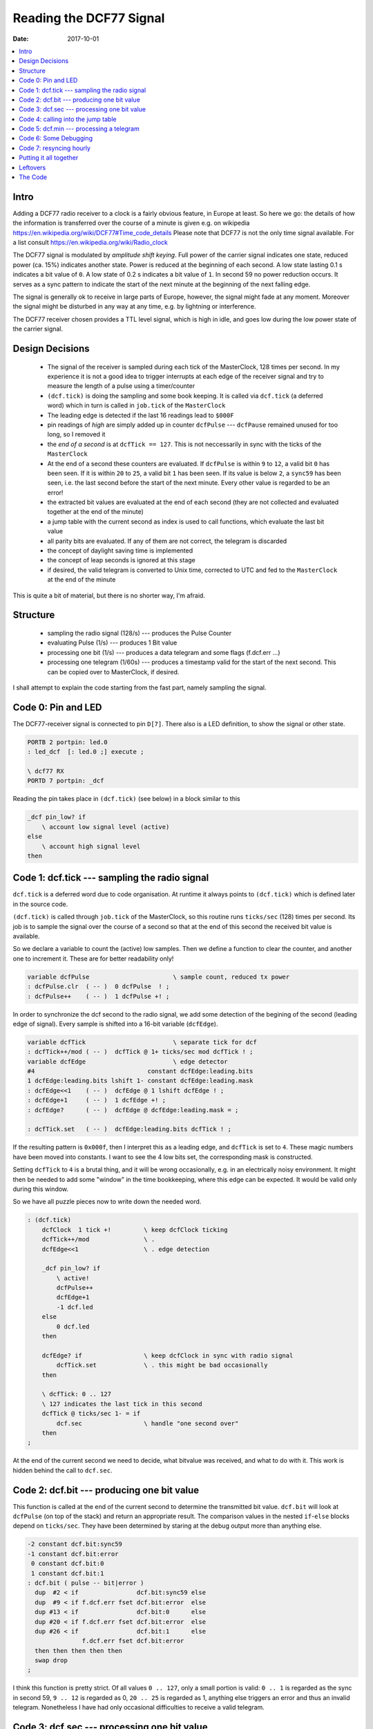 .. _clockworks_reading_dcf77:

==========================
 Reading the DCF77 Signal
==========================

:Date: 2017-10-01

.. contents::
   :local:
   :depth: 1


Intro
=====

Adding a DCF77 radio receiver to a clock is a fairly obvious feature,
in Europe at least. So here we go: the details of how the information
is transferred over the course of a minute is given e.g. on wikipedia
https://en.wikipedia.org/wiki/DCF77#Time_code_details Please note that
DCF77 is not the only time signal available. For a list consult
https://en.wikipedia.org/wiki/Radio_clock


The DCF77 signal is modulated by `amplitude shift keying`. Full power
of the carrier signal indicates one state, reduced power (ca. 15%)
indicates another state. Power is reduced at the beginning of each
second. A low state lasting 0.1 s indicates a bit value of ``0``. A
low state of 0.2 s indicates a bit value of ``1``. In second 59 no
power reduction occurs. It serves as a sync pattern to indicate the
start of the next minute at the beginning of the next falling edge.


The signal is generally ok to receive in large parts of Europe,
however, the signal might fade at any moment. Moreover the signal
might be disturbed in any way at any time, e.g. by lightning or
interference.

The DCF77 receiver chosen provides a TTL level signal, which is high
in idle, and goes low during the low power state of the carrier signal.

Design Decisions
================

 * The signal of the receiver is sampled during each tick of the
   MasterClock, 128 times per second. In my experience it is not a
   good idea to trigger interrupts at each edge of the receiver signal
   and try to measure the length of a pulse using a timer/counter
 * ``(dcf.tick)`` is doing the sampling and some book keeping. It is
   called via ``dcf.tick`` (a deferred word) which in turn is called
   in ``job.tick`` of the ``MasterClock``
 * The leading edge is detected if the last 16 readings lead to
   ``$000F``
 * pin readings of `high` are simply added up in counter ``dcfPulse``
   --- ``dcfPause`` remained unused for too long, so I removed it
 * the `end of a second` is at ``dcfTick == 127``. This is not
   neccessarily in sync with the ticks of the ``MasterClock``
 * At the end of a second these counters are evaluated. If
   ``dcfPulse`` is within ``9`` to ``12``, a valid bit ``0`` has been
   seen. If it is within ``20`` to ``25``, a valid bit ``1`` has been
   seen. If its value is below ``2``, a ``sync59`` has been seen, i.e.
   the last second before the start of the next minute. Every other
   value is regarded to be an error!
 * the extracted bit values are evaluated at the end of each second
   (they are not collected and evaluated together at the end of the
   minute)
 * a jump table with the current second as index is used to call
   functions, which evaluate the last bit value
 * all parity bits are evaluated. If any of them are not correct, the
   telegram is discarded
 * the concept of daylight saving time is implemented
 * the concept of leap seconds is ignored at this stage
 * if desired, the valid telegram is converted to Unix time, corrected
   to UTC and fed to the ``MasterClock`` at the end of the minute


This is quite a bit of material, but there is no shorter way, I'm afraid.


Structure
=========

 * sampling the radio signal (128/s) --- produces the Pulse Counter
 * evaluating Pulse (1/s) --- produces 1 Bit value
 * processing one bit (1/s) --- produces a data telegram and some
   flags (f.dcf.err ...)
 * processing one telegram (1/60s) --- produces a timestamp valid for
   the start of the next second. This can be copied over to
   MasterClock, if desired.


I shall attempt to explain the code starting from the fast part,
namely sampling the signal.


Code 0: Pin and LED
===================

The DCF77-receiver signal is connected to pin ``D[7]``. There also is
a LED definition, to show the signal or other state.


.. code-block:: forth

   PORTB 2 portpin: led.0
   : led_dcf  [: led.0 ;] execute ;

   \ dcf77 RX
   PORTD 7 portpin: _dcf


Reading the pin takes place in ``(dcf.tick)`` (see below) in a block
similar to this

.. code-block:: forth

   _dcf pin_low? if
       \ account low signal level (active)
   else
       \ account high signal level
   then


Code 1: dcf.tick --- sampling the radio signal
==============================================

``dcf.tick`` is a deferred word due to code organisation. At runtime
it always points to ``(dcf.tick)`` which is defined later in the
source code.

``(dcf.tick)`` is called through ``job.tick`` of the MasterClock, so
this routine runs ``ticks/sec`` (128) times per second. Its job is to
sample the signal over the course of a second so that at the end of
this second the received bit value is available.

So we declare a variable to count the (active) low samples.
Then we define a function to clear the counter, and another one to
increment it. These are for better readability only!

.. code-block:: forth

   variable dcfPulse                       \ sample count, reduced tx power
   : dcfPulse.clr  ( -- )  0 dcfPulse  ! ;
   : dcfPulse++    ( -- )  1 dcfPulse +! ;


In order to synchronize the dcf second to the radio signal, we add
some detection of the begining of the second (leading edge of signal).
Every sample is shifted into a 16-bit variable (``dcfEdge``).

.. code-block:: forth

   variable dcfTick                        \ separate tick for dcf
   : dcfTick++/mod ( -- )  dcfTick @ 1+ ticks/sec mod dcfTick ! ;
   variable dcfEdge                        \ edge detector
   #4                               constant dcfEdge:leading.bits
   1 dcfEdge:leading.bits lshift 1- constant dcfEdge:leading.mask
   : dcfEdge<<1    ( -- )  dcfEdge @ 1 lshift dcfEdge ! ;
   : dcfEdge+1     ( -- )  1 dcfEdge +! ;
   : dcfEdge?      ( -- )  dcfEdge @ dcfEdge:leading.mask = ;

   : dcfTick.set   ( -- )  dcfEdge:leading.bits dcfTick ! ;


If the resulting pattern is ``0x000f``, then I interpret this as a
leading edge, and ``dcfTick`` is set to ``4``. These magic numbers
have been moved into constants. I want to see the 4 low bits set, the
corresponding mask is constructed.

Setting ``dcfTick`` to ``4`` is a brutal thing, and it will be wrong
occasionally, e.g. in an electrically noisy environment. It might then
be needed to add some "window" in the time bookkeeping, where this
edge can be expected. It would be valid only during this window.


So we have all puzzle pieces now to write down the needed word.

.. code-block:: forth

   : (dcf.tick)
       dcfClock  1 tick +!         \ keep dcfClock ticking
       dcfTick++/mod               \ .
       dcfEdge<<1                  \ . edge detection

       _dcf pin_low? if
           \ active!
           dcfPulse++
           dcfEdge+1
           -1 dcf.led
       else
           0 dcf.led
       then

       dcfEdge? if                 \ keep dcfClock in sync with radio signal
           dcfTick.set             \ . this might be bad occasionally
       then

       \ dcfTick: 0 .. 127
       \ 127 indicates the last tick in this second
       dcfTick @ ticks/sec 1- = if
           dcf.sec                 \ handle "one second over"
       then
   ;

At the end of the current second we need to decide, what bitvalue was
received, and what to do with it. This work is hidden behind the call
to ``dcf.sec``.


Code 2: dcf.bit --- producing one bit value
===========================================

This function is called at the end of the current second to determine
the transmitted bit value. ``dcf.bit`` will look at ``dcfPulse`` (on
top of the stack) and return an appropriate result. The comparison
values in the nested ``if``-``else`` blocks depend on ``ticks/sec``.
They have been determined by staring at the debug output more than
anything else.

.. code-block:: forth

   -2 constant dcf.bit:sync59
   -1 constant dcf.bit:error
    0 constant dcf.bit:0
    1 constant dcf.bit:1
   : dcf.bit ( pulse -- bit|error )
     dup  #2 < if                dcf.bit:sync59 else
     dup  #9 < if f.dcf.err fset dcf.bit:error  else
     dup #13 < if                dcf.bit:0      else
     dup #20 < if f.dcf.err fset dcf.bit:error  else
     dup #26 < if                dcf.bit:1      else
                  f.dcf.err fset dcf.bit:error
     then then then then then
     swap drop
   ;

I think this function is pretty strict. Of all values ``0 .. 127``,
only a small portion is valid: ``0 .. 1`` is regarded as the sync in
second 59, ``9 .. 12`` is regarded as 0, ``20 .. 25`` is regarded
as 1, anything else triggers an error and thus an invalid
telegram. Nonetheless I have had only occasional difficulties to
receive a valid telegram.



Code 3: dcf.sec --- processing one bit value
============================================

``dcf.sec`` is a deferred word, again due to code organisation. At
runtime it always points to ``(dcf.sec)`` which is defined later in
the code. This function is called at the end of the current second.
The variable ``dcfPos`` holds the `position in the telegram`, i.e. the
current second in fact.

So in this code block we look at the value of ``dcfPulse``, consult
``dcf.bit`` to evaluate the received bit, and then call the
appropriate entry in the call table to process the bit just received.

``dcf.dbg.sec`` hides the details of debugging output, and we ignore
that for now.

.. code-block:: forth

   #include case.frt
   variable dcfPos

   : dcfPos++ ( -- ) dcfPos @ 1+ #60 mod dcfPos ! ;

   : (dcf.sec)
     dcfClock timeup
     0 tick !

     \ evaluate pulse/pause
     dcfPulse @ dcf.pulse>bit    dup dcfBit !
     ( bit ) case

       dcf.bit:0      of  0 dcfPos @ pos.cmd  dcf.dbg.sec  endof

       dcf.bit:1      of  1 dcfPos @ pos.cmd  dcf.dbg.sec  endof

       dcf.bit:error  of  f.dcf.err fset      dcf.dbg.sec  endof

       dcf.bit:sync59 of
         dcf.min
         dcf.tmp.counter.reset
         dcfErrCnt.set
       endof

     endcase
     dcfPulse.clr           \ reset pulse/pause
     dcfPos++
   ;



Code 4: calling into the jump table
===================================


In ``(dcf.sec)`` the real work is hidden in the calls into the jump table:

.. code-block:: forth

   ( bit value 0 or 1 )  dcfPos @  pos.cmd

``pos.cmd`` inspects the top of stack item and uses it as the index
into the jump table.

.. code-block:: forth

   : pos.cmd ( index -- )
     dup 0 #60 within if
       ( index ) pos_cmd_map +  @i execute
     else
       drop
     then
   ;


The function thus called will consume one more item of the stack,
namely the bit value.

So the `processing` is hidden in the functions listed in table
``pos_cmd_map``. All of these functions have the same structure


.. code-block:: forth

   :noname  ( 0|1 -- )
       if   ( bit:1  ) ...
       else ( bit:0  ) ...
       then ( always ) ...
   ;

So for every position in the telegram `something` needs to be done. As
an example we will look at the handling of Bits 21 to 28, i.e. the
minute value and its parity bit.


.. code-block:: forth

   \ #21 .. #28: Minute
   \ minute ones
   :noname if ( bit:1 )   #1 dcfTMin   +!  dcfPar++ then ;     #21 >rt
   :noname if ( bit:1 )   #2 dcfTMin   +!  dcfPar++ then ;     #22 >rt
   :noname if ( bit:1 )   #4 dcfTMin   +!  dcfPar++ then ;     #23 >rt
   :noname if ( bit:1 )   #8 dcfTMin   +!  dcfPar++ then ;     #24 >rt
   \ minute tens
   :noname if ( bit:1 )  #10 dcfTMin   +!  dcfPar++ then ;     #25 >rt
   :noname if ( bit:1 )  #20 dcfTMin   +!  dcfPar++ then ;     #26 >rt
   :noname if ( bit:1 )  #40 dcfTMin   +!  dcfPar++ then ;     #27 >rt
   \ minute parity bit
   :noname
     if   ( bit:1 )                         dcfPar++ then
     ( always )
     dcfPar? if f.dcf.parerr.min fclr  dcfErrCnt-- then
     0 dcfPar !
   ;                                                           #28 >rt


In Bits 21 to 27, if their value is 1, we add the corresponding
decimal value to ``dcfTMin``. Please note that this takes care of the
conversion from BCD to decimal as well. If the received bit value is
0, there is nothing to do, so there is no ``else`` clause. If the
received bit value is 1 we increment the parity variable ``dcfPar`` as
well.

.. code-block:: forth

   \ count 1 bits, really; result must be even
   : dcfPar++ ( -- )      1 dcfPar +! ;
   : dcfPar?  ( -- t/f )  dcfPar @ $01 and 0= ;

At the end, the least significant bit of ``dcfPar`` is consulted. If
it is 0, then all is well and we decrement ``dcfErrCnt``. This
variable counts the checks to be done while receiving a telegram and
must be 0 after the last bit of the telegram was processed.


Code 5: dcf.min --- processing a telegram
=========================================

``(dcf.min)`` again is called via deferred word ``dcf.min`` due to
code organisation. This function is called at the end of the current
minute. We check that we are indeed at the end of second ``#59``. If
so, we decrement ``dcfErrCnt`` one more time. Then we check that its
value has indeed dropped to zero --- this indicates that all checks to
the data telegram were successful. The result is saved in
``f.dcf.err`` for use elsewhere.

If all is well, and if ``f.dcf.commit`` is set, then we proceed to
convert the telegram and update the clocks ``dcfClock`` and
``MasterClock``, respectively. There is a potential problem here, if
updating these clocks takes a noticeable time, they end up a little
late.

The remainder of ``(dcf.min)`` is debug output and bookkeeping. There
is another potential problem with the debug output as well, it adds
possibly unexpected delays and the next call to ``(dcf.tick)`` might
be late.

.. code-block:: forth

   : (dcf.min) ( -- )
     dcfPos @ #59 =  if dcfErrCnt--    then
     dcfErrCnt @ 0=  if f.dcf.err fclr then
     \ this block runs at the *end* of second "59" i.e.
     \ at the start of second "00", thus copy counters
     f.dcf.err fclr? if
       f.dcf.commit fset? if
         dcfTemp>dcfClock
         dcfClock>MasterClock
         space [char] C emit \ FIXME: dbg conditional?
         f.dcf.insync fset \ dcfClock is in sync!
         f.dcf.commit fclr
       then
     then
     dcf.dbg.sec
     dcf.dbg.min
     f.dcf.commit fclr? if
       \ clear debug flags --- this is only to demonstrate resync/commit
       f.dcf.dbg fclr
     then
   ;



Updating the clocks from the DCF77 telegram is done in two steps. The
first function call (``dcfTemp>dcfClock``) copies the values collected
in the ``dcfT*`` counters into the clock counters of ``dcfClock``.
This clock runs independently from the master clock, ``tick`` and
``sec`` are just reset to zero. The clock is kept ticking from
``(dcf.sec)`` and it runs in the timezone indicated by DCF77.

.. code-block:: forth

   : dcfTemp>dcfClock
     dcfClock
     0                       tick  !
     0                       sec   !
     dcfTMin   @             min   !
     dcfTHour  @             hour  !
     dcfTDay   @  1-         day   !
   \ dcfTWday  @             ?
     dcfTMonth @  1-         month !
     dcfTYear  @  Century +  year  !
   ;




Updating ``MasterClock`` during the call to ``dcfClock>MasterClock``
is more work. As we have seen before, this is another deferred
function pointing to ``(dcfClock>MasterClock)``. We now have to take
care about the different time zones. ``dcfClock`` and ``MasterClock``
differ by one or two hours.

The new values are read from ``dcfClock``, converted to epoch seconds
(``ut>s.short``), corrected by one or two hours, converted back to
clock counter values (``s>dt.short``) and written into the counters of
``MasterClock``. Along the way ``Esec`` is updated, too.
Unfortunately, we once again have the potential problem, that these
steps might introduce more delay than acceptable.


.. code-block:: forth

   \ copy time from dcfClock to MasterClock
   : (dcfClock>MasterClock)
     dcfClock
     sec  @     min   @     hour @
     day  @ 1+  month @ 1+  year @
     MasterClock
                       \ -- sec min hour day month year
     \ convert "local time" to epoch seconds
     ut>s.short        \ -- T/sec
     \ adjust local time zone
     f.dcf.CEDT fset? if
       #3600. d-
     then
     #3600. d-
     2dup Esec 2! \ copy to Epoch seconds!

     \ convert back to "UTC date time" format
     s>dt.short        \ -- sec min hour day month year

     MasterClock
     year !  1- month !  1- day  !
     hour !  min      !  sec     !

     \ fixme: might cause wreaking havoc?
     dcfClock tick @
     dup MasterClock tick !
     ct.ticks.follow !
   ;



I have to admit that writing documentation helps to see less than
ideal structure or implementation in my projects. So while I was aware
about the unwanted delays as pointed out above, this clock is still
useful for my daily life. I just would not expect more accuracy than a
couple of seconds, which may or may not be good enough for the problem
at hand.




Code 6: Some Debugging
======================


During development of the dcf part I needed a lot of debugging output.
Really a lot. But debugging output does have undesired consequences at
times. It can delay the processing of a tick --- visible clearly on
the traces of the logic analyzer.

``dcf.dbg.second.over`` emits one character per second to indicate the
state of the received bit. ``.`` and ``+`` indicate values of 0 and 1,
``/`` indicates an error, and ``S`` indicates the detection of the
sync event in second 59.


.. code-block:: forth

   : dcf.dbg.second.over ( -- )
     f.dcf.dbg.rx fset? if
       dcfBit @ case
         dcf.bit:0      of [char] . emit endof
         dcf.bit:1      of [char] + emit endof
         dcf.bit:error  of [char] / emit endof
         dcf.bit:sync59 of [char] S emit endof
       endcase
     then
   ;


``dcf.dbg.minute.over`` used to be quite large, but as indicated
above, it started to create problems --- which I still have not
understood in detail.

.. code-block:: forth

   \ short version
   : dcf.dbg.minute.over ( -- )
     space
     f.dcf.err fclr? if
       [char] O emit
     else
       [char] F emit
     then
     cr
   ;



Code 7: resyncing hourly
========================

I decided to request a new telegram to be committed to the running
clock once per hour. It will handle the appropriate flags and enable
debug output.

.. code-block:: forth

   : dcf.resync ( -- )
     f.dcf.insync fclr \ resync dcf time
     f.dcf.commit fset \ sync dcf -> MasterClock wanted
     f.dcf.dbg fset    \ dbg.min on
     f.dcf.dbg.rx fset \ dbg.sec on
   ;

   : job.min
     ...
     MasterClock min @  #58 = if dcf.resync then ;
   ;


The result can be seen on the console:

.. code-block:: console

   ~6F> .uptime.dhms
   859562s 9d 22:46:02 ok
   ~6F> .d
   859567 s  2017-12-11_19:55:56 UTC 24  24   1513022156  \
             2017-12-11_20:55:56 UTC 1513022156 1513022156 0
    ok
   ~6F> .+....++...+.++...+.++..++.+......+++...+.+...+..++++.+...+ CS O X
   .d
   860802 s  2017-12-11_20:16:32 UTC 92  93   1513023392  \
             2017-12-11_21:16:32 UTC 1513023392 1513023392 0
    ok
   ~6F>


Resyncing should be sufficient once per day, perhaps some time during
the night. Debug output is not needed any more, once the clock is in
production state. Note that the above output was edited manuallay ant
that the seconde "UTC" label above is wrong and should rather be "MEZ".


Putting it all together
=======================

Switching the whole wonderstuff on (and off) is all there is left to
do:

.. code-block:: forth

   : +dcf
     _dcf pin_input
     ['] (dcf.tick) to dcf.tick           \ register DCF77 functions
     ['] (dcf.sec)  to dcf.sec

     0 dcfPos !                           \ assume we are at position 0
     f.dcf.err fset                       \ error unless proven otherwise
     f.dcf.commit fset                    \ request to set dcfClock
     f.dcf.insync fclr                    \ not in sync yet!
     dcfErrCnt.set                        \ more errors unless proven otherwise
   ;

   : -dcf
     ['] noop to dcf.tick                 \ deregister DCF77 functions
     ['] noop to dcf.sec
   ;


This piece of code ist long. And I'm not even convinced it is nice and
good and clean code. It is one way to solve the problem, and I'm sure,
a few bugs or dragons are luring ...


Leftovers
=========

While this clock works, there is an uneasy feeling about it. There are
still things that could or should be improved. This is the list of
things I am aware of, there might be more, of course.

 * ``dcf.bit`` --- construct comparison values from ``ticks/sec``
   itself, since ``ticks/sec`` is defined at compile time, the
   comparison values might as well be calculated.

 * ``dcf.tick`` --- edge detection might be wrong under certain
   conditions; perhaps defining a `window` in time, where the edge is
   acceptable, could help. However, it is unclear at this point,
   whether this is a problem that occurs in practice.

 * ``dcf.min`` --- copying time counters from dcfClock to MasterClock
   takes some time, because timezones must be accounted for. So this
   intruduces a noticeable delay. The must be more clever ways to
   solve this. One thing could be to move some of the work to be done
   from the end of the current second to the middle of the second.
   There is plenty of idle time in this whole game.

 * ``dcf.min`` --- debug output over serial possibly introduces more
   delays thus delaying ``dcf.tick`` in possibly unacceptable ways.
   One could write the output to a larger ringbuffer and create a
   third task to output these charcters at more convenient times.
   However, adding debugging output makes the problem disappear or
   worse is a very common phenomenon in programming. So I'm sure there
   are better solutions available.





The Code
========

.. code-block:: forth
   :linenos:

   \ 2017-07-23  dcf_01.fs
   \
   \ Written in 2017 by Erich Wälde <erich.waelde@forth-ev.de>
   \
   \ To the extent possible under law, the author(s) have dedicated
   \ all copyright and related and neighboring rights to this software
   \ to the public domain worldwide. This software is distributed
   \ without any warranty.
   \
   \ You should have received a copy of the CC0 Public Domain
   \ Dedication along with this software. If not, see
   \ <http://creativecommons.org/publicdomain/zero/1.0/>.
   \
   \ functions to sample dcf signal
   \     extract bit values,
   \     extract values from bits,
   \     verify parity
   \     provide debug output
   \
   \ needs
   \     #2000 constant Century
   \     PORTD 7 portpin: _dcf
   \     PORTB 2 portpin: led.0
   \     : led_dcf  [: led.0 ;] execute ;
   \
   \ words
   \     +dcf -dcf
   \     f.dcf.insync
   \     f.dcf.commit
   \     +DD +DRX

   variable dcfFlags
   dcfFlags   0 flag: f.dcf.err            \ any error, telegram invalid
   \  Flags   1 flag: f.dcf.???            \
   dcfFlags  #2 flag: f.dcf.commit         \ commit dcf -> masterclock wanted
   dcfFlags  #3 flag: f.dcf.dbg            \ debug output active
   dcfFlags  #4 flag: f.dcf.nosignal       \
   dcfFlags  #5 flag: f.dcf.insync         \ tell the world, dcf time is ok
   dcfFlags  #6 flag: f.dcf.CET            \ timezone bit
   dcfFlags  #7 flag: f.dcf.CEDT           \ daylight saving time bit
   dcfFlags  #8 flag: f.dcf.parerr.min     \ parity error minute
   dcfFlags  #9 flag: f.dcf.parerr.hour    \ parity error hour
   dcfFlags #10 flag: f.dcf.parerr.date    \ parity error date
   dcfFlags #11 flag: f.dcf.parerr         \ any parity error
   dcfFlags #12 flag: f.dcf.dbg.rx         \ debug output per received bit active
   \  Flags #13 flag: f.dcf.???
   \  Flags #14 flag: f.dcf.???
   \  Flags #15 flag: f.dcf.???

   variable dcfPulse                       \ sample count, reduced tx power
   : dcfPulse.clr  ( -- )  0 dcfPulse  ! ;
   : dcfPulse++    ( -- )  1 dcfPulse +! ;
   variable dcfBit                         \ value of last received bit
   variable dcfTick                        \ separate tick for dcf
   : dcfTick++/mod ( -- )  dcfTick @ 1+ ticks/sec mod dcfTick ! ;
   variable dcfEdge                        \ edge detector
   #4                               constant dcfEdge:leading.bits
   1 dcfEdge:leading.bits lshift 1- constant dcfEdge:leading.mask
   : dcfEdge<<1    ( -- )  dcfEdge @ 1 lshift dcfEdge ! ;
   : dcfEdge+1     ( -- )  1 dcfEdge +! ;
   : dcfEdge?      ( -- )  dcfEdge @ dcfEdge:leading.mask = ;

   : dcfTick.set   ( -- )  dcfEdge:leading.bits dcfTick ! ;

   variable dcfPos                         \ position in telegram, == dcf second
   : dcfPos++      ( -- )  dcfPos @ 1+ #60 mod dcfPos ! ;
   variable dcfPar                         \ collect parity
   : dcfPar++      ( -- )  1 dcfPar +! ;
   : dcfPar?       ( -- t/f )  dcfPar @ $01 and 0= ; \ even parity
   variable dcfErrCnt                      \ counter (down) of passed checks
   : dcfErrCnt--   ( -- )  -1 dcfErrCnt +! ;
   : dcfErrCnt.set ( -- )  #7 dcfErrCnt  ! ;

   \ these collect the bits in the DCF bit stream
   variable dcfTMin
   variable dcfTHour
   variable dcfTDay
   variable dcfTWday
   variable dcfTMonth
   variable dcfTYear

   : +DD  f.dcf.dbg fset ;
   : -DD  f.dcf.dbg fclr ;
   : .DD
     ." dcf.error:  " f.dcf.err     fset? if 1 else 0 then . cr
     ." dcf.parity: " f.dcf.parerr  fset? if 1 else 0 then . cr
     ." dcf.commit: " f.dcf.commit  fset? if 1 else 0 then . cr
     ." dcf.debug:  " f.dcf.dbg     fset? if 1 else 0 then . cr
     ." dcf.dbg.rx: " f.dcf.dbg.rx  fset? if 1 else 0 then . cr
   ;
   : +DRX  f.dcf.dbg.rx fset ;
   : -DRX  f.dcf.dbg.rx fclr ;


   \ create temporary RAM table
   variable dcf.tmp.table #60 cells allot \  only temporary really!
   \ fill RAM table with ' drop  \ noop -> drop: remove argument!
   ' drop dcf.tmp.table #60 ramtable.init
   \ dcf.tmp.table #60 ramtable.dump \ DEBUG
   : >rt ( xt idx -- )  dcf.tmp.table >ramtable ;

   \ code snippet XTs to ram table
   \ structure of functions
   \ :noname  ( 0|1 -- )
   \     if   ( bit:1  ) ...
   \     else ( bit:0  ) ...
   \     then ( always ) ...
   \ ;                                                      #idx >rt
   \ :noname
   \     drop ( always ) ...
   \ ;                                                      #idx >rt

   \ #0   always 0!
   :noname
     0= if ( bit:0 ) dcfErrCnt--
     then
   ;                                                           #0 >rt
   \ #1 .. #14  civil warning bits, MeteoTime data bits
   \ #15  call bit
   \ #16  1: day light savings time switch at the end of this hour
   \ #17  0 CET, 1 CEST
   :noname
     if   ( bit:1 ) f.dcf.CEDT fset
     else ( bit:0 ) f.dcf.CEDT fclr
     then
   ;                                                           #17 >rt
   \ #18  1 CET, 0 CEST
   :noname
     if   ( bit:1 ) f.dcf.CET fset   f.dcf.CEDT fclr? if dcfErrCnt-- then
     else ( bit:0 ) f.dcf.CET fclr   f.dcf.CEDT fset? if dcfErrCnt-- then
     then
   ;                                                           #18 >rt
   \ #19  1: leap second announcement
   \ #20  always 1: start of encoded time
   :noname
       if   ( bit:1 ) dcfErrCnt--
       then
       f.dcf.parerr      fset
       f.dcf.parerr.min  fset
       f.dcf.parerr.hour fset
       f.dcf.parerr.date fset
       0 dcfPar !
   ;                                                           #20 >rt
   \ #21 .. #28: minute
   \ minute ones
   :noname if ( bit:1 )   #1 dcfTMin   +!  dcfPar++ then ;     #21 >rt
   :noname if ( bit:1 )   #2 dcfTMin   +!  dcfPar++ then ;     #22 >rt
   :noname if ( bit:1 )   #4 dcfTMin   +!  dcfPar++ then ;     #23 >rt
   :noname if ( bit:1 )   #8 dcfTMin   +!  dcfPar++ then ;     #24 >rt
   \ minute tens
   :noname if ( bit:1 )  #10 dcfTMin   +!  dcfPar++ then ;     #25 >rt
   :noname if ( bit:1 )  #20 dcfTMin   +!  dcfPar++ then ;     #26 >rt
   :noname if ( bit:1 )  #40 dcfTMin   +!  dcfPar++ then ;     #27 >rt
   \ minute parity bit
   :noname
     if   ( bit:1 )                       dcfPar++ then
     ( always )
     dcfPar? if f.dcf.parerr.min fclr  dcfErrCnt-- then
     0 dcfPar !
   ;                                                           #28 >rt

   \ #29 .. #35: hour
   \ hour ones
   :noname if ( bit:1 )   #1 dcfTHour  +!  dcfPar++ then ;     #29 >rt
   :noname if ( bit:1 )   #2 dcfTHour  +!  dcfPar++ then ;     #30 >rt
   :noname if ( bit:1 )   #4 dcfTHour  +!  dcfPar++ then ;     #31 >rt
   :noname if ( bit:1 )   #8 dcfTHour  +!  dcfPar++ then ;     #32 >rt
   \ hour tens
   :noname if ( bit:1 )  #10 dcfTHour  +!  dcfPar++ then ;     #33 >rt
   :noname if ( bit:1 )  #20 dcfTHour  +!  dcfPar++ then ;     #34 >rt
   \ hour parity bit
   :noname
     if   ( bit:1 )                        dcfPar++  then
     ( always )
     dcfPar? if f.dcf.parerr.hour fclr  dcfErrCnt-- then
     0 dcfPar !
   ;                                                           #35 >rt
   \ #36 .. #41: day
   \ day ones
   :noname if ( bit:1 )   #1 dcfTDay   +!  dcfPar++ then ;     #36 >rt
   :noname if ( bit:1 )   #2 dcfTDay   +!  dcfPar++ then ;     #37 >rt
   :noname if ( bit:1 )   #4 dcfTDay   +!  dcfPar++ then ;     #38 >rt
   :noname if ( bit:1 )   #8 dcfTDay   +!  dcfPar++ then ;     #39 >rt
   \ day tens
   :noname if ( bit:1 )  #10 dcfTDay   +!  dcfPar++ then ;     #40 >rt
   :noname if ( bit:1 )  #20 dcfTDay   +!  dcfPar++ then ;     #41 >rt
   \ #42 .. #44: Wochentag
   \ day of week
   :noname if ( bit:1 )   #1 dcfTWday  +!  dcfPar++ then ;     #42 >rt
   :noname if ( bit:1 )   #2 dcfTWday  +!  dcfPar++ then ;     #43 >rt
   :noname if ( bit:1 )   #4 dcfTWday  +!  dcfPar++ then ;     #44 >rt
   \ #45 .. #49: Monat
   \ month ones
   :noname if ( bit:1 )   #1 dcfTMonth +!  dcfPar++ then ;     #45 >rt
   :noname if ( bit:1 )   #2 dcfTMonth +!  dcfPar++ then ;     #46 >rt
   :noname if ( bit:1 )   #4 dcfTMonth +!  dcfPar++ then ;     #47 >rt
   :noname if ( bit:1 )   #8 dcfTMonth +!  dcfPar++ then ;     #48 >rt
   \ month tens
   :noname if ( bit:1 )  #10 dcfTMonth +!  dcfPar++ then ;     #49 >rt
   \ #50 .. #57: Jahr % 100
   \ year ones
   :noname if ( bit:1 )   #1 dcfTYear  +!  dcfPar++ then ;     #50 >rt
   :noname if ( bit:1 )   #2 dcfTYear  +!  dcfPar++ then ;     #51 >rt
   :noname if ( bit:1 )   #4 dcfTYear  +!  dcfPar++ then ;     #52 >rt
   :noname if ( bit:1 )   #8 dcfTYear  +!  dcfPar++ then ;     #53 >rt
   \ year tens
   :noname if ( bit:1 )  #10 dcfTYear  +!  dcfPar++ then ;     #54 >rt
   :noname if ( bit:1 )  #20 dcfTYear  +!  dcfPar++ then ;     #55 >rt
   :noname if ( bit:1 )  #40 dcfTYear  +!  dcfPar++ then ;     #56 >rt
   :noname if ( bit:1 )  #80 dcfTYear  +!  dcfPar++ then ;     #57 >rt
   \ date parity bit
   :noname
     if   ( bit:1 )                        dcfPar++ then
     ( always )
     dcfPar? if f.dcf.parerr.date fclr  dcfErrCnt-- then
     f.dcf.parerr.min  fclr?
     f.dcf.parerr.hour fclr? and
     f.dcf.parerr.date fclr? and if f.dcf.parerr fclr then
   ;                                                           #58 >rt


   \ dcf.tmp.table #60 ramtable.dump \ DEBUG
   \ copy RAM table to FLASH
   dcf.tmp.table #60 >flashtable pos_cmd_map
   \ release RAM
   dcf.tmp.table to here \ fixme: possibly bad???

   : pos.cmd ( index -- )
     dup 0 #60 within if
       ( position ) pos_cmd_map +  @i execute
     else
       drop
     then
   ;

   -2 constant dcf.bit:sync59
   -1 constant dcf.bit:error
    0 constant dcf.bit:0
    1 constant dcf.bit:1
   : dcf.pulse>bit ( pulse -- bit|error )
     dup  #2 < if                dcf.bit:sync59 else
     dup  #9 < if f.dcf.err fset dcf.bit:error  else
     dup #13 < if                dcf.bit:0      else
     dup #20 < if f.dcf.err fset dcf.bit:error  else
     dup #26 < if                dcf.bit:1      else
                  f.dcf.err fset dcf.bit:error
     then then then then then
     swap drop
   ;

   : dcf.led ( t/f -- )
     if led_dcf on else led_dcf off then
   ;
   : dcf.dbg.minute.over ( -- )
     space
     f.dcf.err fclr? if
       [char] O emit
     else
       [char] F emit
     then
     cr
   ;
   : dcf.dbg.second.over ( -- )
     f.dcf.dbg.rx fset? if
       dcfBit @ case
         dcf.bit:0      of [char] . emit endof
         dcf.bit:1      of [char] + emit endof
         dcf.bit:error  of [char] / emit endof
         dcf.bit:sync59 of [char] S emit endof
       endcase
     then
   ;



   \ --- dcf.tick: 128/s, sample signal  ----
   Rdefer dcf.tick
   Rdefer dcf.sec
   Rdefer dcf.min

   : (dcf.tick)
       dcfClock  1 tick +!         \ keep dcfClock ticking
       dcfTick++/mod               \ .
       dcfEdge<<1                  \ . edge detection

       _dcf pin_low? if
           \ active!
           dcfPulse++
           dcfEdge+1
           -1 dcf.led
       else
           0 dcf.led
       then

       dcfEdge? if                 \ keep dcfClock in sync with radio signal
           dcfTick.set             \ . this might be bad occasionally
       then

       \ dcfTick: 0 .. 127
       \ 127 indicates the last tick in this second
       dcfTick @ ticks/sec 1- = if
           dcf.sec                 \ handle "one second over"
       then

       \ it is unclear whether deriving the dcf-second is
       \ ok from dcfTick, or whether ist must be
       \ dcfClock tick
       \ (dcf.tick) does both increments
       \ dcfTick is clear when calling dcf.sec
       \ dcf.sec clears dcfClock tick
   ;

   \ --- dcf.sec: 1/s, book keeping ---------
   : dcf.tmp.counter.reset
     #59 dcfPos  !
     0 dcfTMin   !
     0 dcfTHour  !
     0 dcfTDay   !
     0 dcfTWday  !
     0 dcfTMonth !
     0 dcfTYear  !
     0 dcfPar    !
   ;
   : dcfTemp>dcfClock
     dcfClock
     0                       tick  !
     0                       sec   !
     dcfTMin   @             min   !
     dcfTHour  @             hour  !
     dcfTDay   @  1-         day   !
   \ dcfTWday  @             ?
     dcfTMonth @  1-         month !
     dcfTYear  @  Century +  year  !
   ;

   : dcf.dbg.sec ( -- ) f.dcf.dbg fset? if dcf.dbg.second.over then ; \ debug
   : dcf.dbg.min ( -- ) f.dcf.dbg fset? if dcf.dbg.minute.over then ; \ debug

   : (dcf.sec)
     dcfClock timeup
     0 tick !

     \ evaluate pulse
     dcfPulse @ dcf.pulse>bit  dup dcfBit !
     ( bit ) case

       dcf.bit:0      of  0 dcfPos @ pos.cmd  dcf.dbg.sec  endof

       dcf.bit:1      of  1 dcfPos @ pos.cmd  dcf.dbg.sec  endof

       dcf.bit:error  of  f.dcf.err fset      dcf.dbg.sec  endof

       dcf.bit:sync59 of
         dcf.min
         dcf.tmp.counter.reset
         dcfErrCnt.set
       endof

     endcase
     dcfPulse.clr           \ reset pulse
     dcfPos++
   ;

   : (dcf.min) ( -- )
     dcfPos @ #59 =  if dcfErrCnt-- then
     dcfErrCnt @ 0=  if f.dcf.err fclr then
     \ this block runs at the *end* of second "59" i.e.
     \ at the start of second "00", thus copy counters
     f.dcf.err fclr? if
       f.dcf.commit fset? if
         dcfTemp>dcfClock
         dcfClock>MasterClock
         space [char] C emit
         f.dcf.insync fset \ dcfClock is in sync!
         f.dcf.commit fclr
       then
     then
     dcf.dbg.sec
     dcf.dbg.min
     f.dcf.commit fclr? if
       \ clear debug flags --- this is only to demonstrate resync/commit
       f.dcf.dbg fclr
     then
   ;

   \ --- init: enable DCF clock -------------
   : +dcf
     _dcf pin_input
     ['] (dcf.tick) to dcf.tick
     ['] (dcf.sec)  to dcf.sec
     ['] (dcf.min)  to dcf.min

     0 dcfPos !        \ assume we are at 0
     f.dcf.err fset    \ error unless proven otherwise
     f.dcf.commit fset \ request to set dcfClock
     f.dcf.insync fclr \ not in sync yet!
     dcfErrCnt.set
   ;
   : -dcf
     ['] noop to dcf.tick
     ['] noop to dcf.sec
   ;
